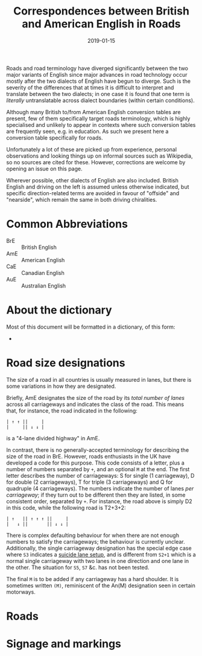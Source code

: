 # LocalWords: BrE AmE CaE AuE
#+Title: Correspondences between British and American English in Roads
#+Date: 2019-01-15
#+HTML_HEAD_EXTRA: <link rel="stylesheet" type="text/css" href="../global/Default.css" />
#+HTML_HEAD_EXTRA: <link rel="stylesheet" href="../global/org.css">
#+OPTIONS: title:nil
# ----

Roads and road terminology have diverged significantly
between the two major variants of English
since major advances in road technology
occur mostly after the two dialects of English have begun to diverge.
Such is the severity of the differences that at times
it is difficult to interpret and translate between the two dialects;
in one case it is found that one term is /literally/ untranslatable
across dialect boundaries (within certain conditions).

Although many British to/from American English conversion tables
are present, few of them specifically target roads terminology,
which is highly specialised and unlikely to appear in contexts
where such conversion tables are frequently seen, e.g. in education.
As such we present here a conversion table specifically for roads.

Unfortunately a lot of these are picked up from experience,
personal observations and looking things up
on informal sources such as Wikipedia, so no sources are cited for these.
However, corrections are welcome by opening an issue on this page.

Wherever possible, other dialects of English are also included.
British English and driving on the left is assumed unless otherwise indicated,
but specific direction-related terms are avoided 
in favour of "offside" and "nearside",
which remain the same in both driving chiralities.

* Common Abbreviations
- BrE :: British English
- AmE :: American English
- CaE :: Canadian English
- AuE :: Australian English

* About the dictionary
Most of this document will be formatted in a dictionary, of this form:

- 

* Road size designations
The size of a road in all countries is usually measured in lanes,
but there is some variations in how they are designated.

Briefly, AmE designates the size of the road by its /total number of lanes/
across all carriageways and indicates the class of the road.
This means that, for instance, the road indicated in the following:

#+BEGIN_SRC
| ↑ ↑ ||     |
|     || ↓ ↓ |
#+END_SRC

is a "4-lane divided highway" in AmE.

In contrast, there is no generally-accepted terminology
for describing the size of the road in BrE.
However, roads enthusiasts in the UK have developed a code for this purpose.
This code consists of a letter, plus a number of numbers separated by ~+~,
and an optional ~M~ at the end.
The first letter describes the number of carriageways:
S for single (1 carriageway), D for double (2 carriageways),
T for triple (3 carriageways) and Q for quadruple (4 carriageways).
The numbers indicate the number of lanes /per carriageway/;
if they turn out to be different then they are listed, in some consistent order,
separated by ~+~. For instance, the road above is simply D2 in this code,
while the following road is T2+3+2:

#+BEGIN_SRC
| ↑   || ↑ ↑ ↑ ||     |
|   ↓ ||       || ↓ ↓ |
#+END_SRC

There is complex defaulting behaviour for when there are not enough numbers
to satisfy the carriageways;
the behaviour is currently unclear.
Additionally, the single carriageway designation has the special edge case
where ~S3~ indicates a [[https://www.sabre-roads.org.uk/wiki/index.php?title=S3][suicide lane setup]],
and is different from ~S2+1~ which is a normal single carriageway
with two lanes in one direction and one lane in the other.
The situation for ~S5~, ~S7~ &c. has not been tested.

The final ~M~ is to be added if any carriageway has a hard shoulder.
It is sometimes written ~(M)~, reminiscent of the An(M) designation
seen in certain motorways.

* Roads

* Signage and markings
